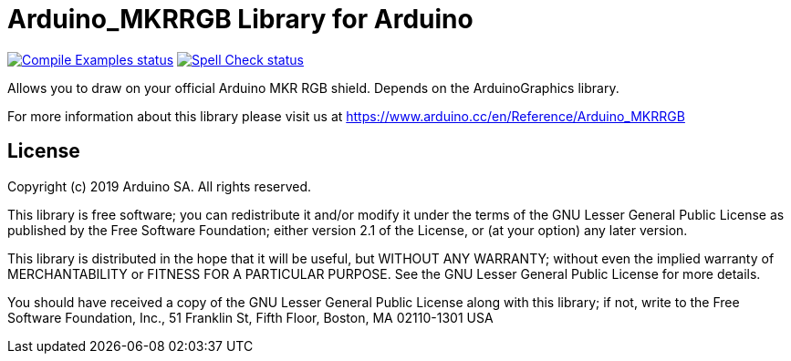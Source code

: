 :repository-owner: arduino-libraries
:repository-name: Arduino_MKRRGB

= {repository-name} Library for Arduino =

image:https://github.com/{repository-owner}/{repository-name}/actions/workflows/compile-examples.yml/badge.svg["Compile Examples status", link="https://github.com/{repository-owner}/{repository-name}/actions/workflows/compile-examples.yml"]
image:https://github.com/{repository-owner}/{repository-name}/actions/workflows/spell-check.yml/badge.svg["Spell Check status", link="https://github.com/{repository-owner}/{repository-name}/actions/workflows/spell-check.yml"]

Allows you to draw on your official Arduino MKR RGB shield. Depends on the ArduinoGraphics library.

For more information about this library please visit us at https://www.arduino.cc/en/Reference/{repository-name}

== License ==

Copyright (c) 2019 Arduino SA. All rights reserved.

This library is free software; you can redistribute it and/or
modify it under the terms of the GNU Lesser General Public
License as published by the Free Software Foundation; either
version 2.1 of the License, or (at your option) any later version.

This library is distributed in the hope that it will be useful,
but WITHOUT ANY WARRANTY; without even the implied warranty of
MERCHANTABILITY or FITNESS FOR A PARTICULAR PURPOSE. See the GNU
Lesser General Public License for more details.

You should have received a copy of the GNU Lesser General Public
License along with this library; if not, write to the Free Software
Foundation, Inc., 51 Franklin St, Fifth Floor, Boston, MA 02110-1301 USA
